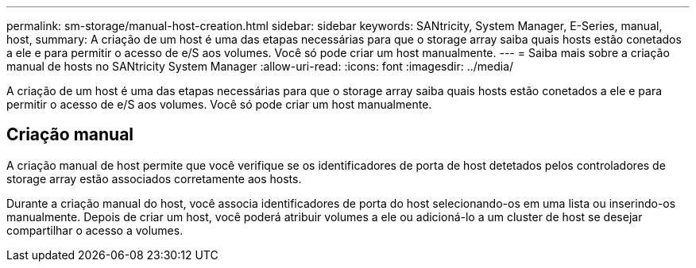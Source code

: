 ---
permalink: sm-storage/manual-host-creation.html 
sidebar: sidebar 
keywords: SANtricity, System Manager, E-Series, manual, host, 
summary: A criação de um host é uma das etapas necessárias para que o storage array saiba quais hosts estão conetados a ele e para permitir o acesso de e/S aos volumes. Você só pode criar um host manualmente. 
---
= Saiba mais sobre a criação manual de hosts no SANtricity System Manager
:allow-uri-read: 
:icons: font
:imagesdir: ../media/


[role="lead"]
A criação de um host é uma das etapas necessárias para que o storage array saiba quais hosts estão conetados a ele e para permitir o acesso de e/S aos volumes. Você só pode criar um host manualmente.



== Criação manual

A criação manual de host permite que você verifique se os identificadores de porta de host detetados pelos controladores de storage array estão associados corretamente aos hosts.

Durante a criação manual do host, você associa identificadores de porta do host selecionando-os em uma lista ou inserindo-os manualmente. Depois de criar um host, você poderá atribuir volumes a ele ou adicioná-lo a um cluster de host se desejar compartilhar o acesso a volumes.
